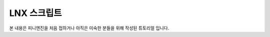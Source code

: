 .. PiniEngine documentation master file, created by
   sphinx-quickstart on Wed Dec 10 17:29:29 2014.
   You can adapt this file completely to your liking, but it should at least
   contain the root `toctree` directive.

LNX 스크립트
======================================

본 내용은 피니엔진을 처음 접하거나 아직은 미숙한 분들을 위해 작성된 튜토리얼 입니다.